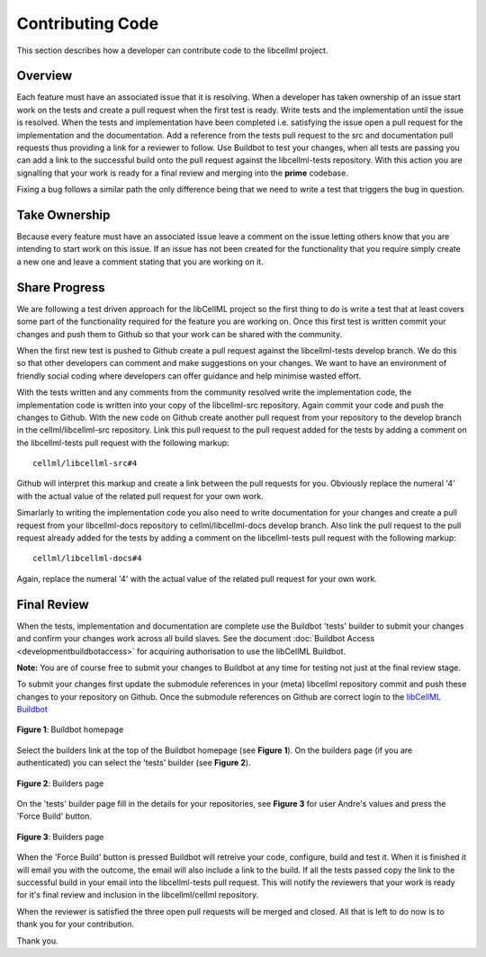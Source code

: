 .. _Developer Contribution for CellML:

=================
Contributing Code
=================

This section describes how a developer can contribute code to the libcellml project.

.. contents:

Overview
========

Each feature must have an associated issue that it is resolving.  When a developer has taken ownership of an issue start work on the tests and create a pull request when the first test is ready.  Write tests and the implementation until the issue is resolved.  When the tests and implementation have been completed i.e. satisfying the issue open a pull request for the implementation and the documentation.  Add a reference from the tests pull request to the src and documentation pull requests thus providing a link for a reviewer to follow.  Use Buildbot to test your changes, when all tests are passing you can add a link to the successful build onto the pull request against the libcellml-tests repository.  With this action you are signalling that your work is ready for a final review and merging into the **prime** codebase.

Fixing a bug follows a similar path the only difference being that we need to write a test that triggers the bug in question.

Take Ownership
==============

Because every feature must have an associated issue leave a comment on the issue letting others know that you are intending to start work on this issue.  If an issue has not been created for the functionality that you require simply create a new one and leave a comment stating that you are working on it.

Share Progress
==============

We are following a test driven approach for the libCellML project so the first thing to do is write a test that at least covers some part of the functionality required for the feature you are working on.  Once this first test is written commit your changes and push them to Github so that your work can be shared with the community.

When the first new test is pushed to Github create a pull request against the libcellml-tests develop branch.  We do this so that other developers can comment and make suggestions on your changes.  We want to have an environment of friendly social coding where developers can offer guidance and help minimise wasted effort.

With the tests written and any comments from the community resolved write the implementation code, the implementation code is written into your copy of the libcellml-src repository.  Again commit your code and push the changes to Github.  With the new code on Github create another pull request from your repository to the develop branch in the cellml/libcellml-src repository.  Link this pull request to the pull request added for the tests by adding a comment on the libcellml-tests pull request with the following markup::

    cellml/libcellml-src#4
    
Github will interpret this markup and create a link between the pull requests for you.  Obviously replace the numeral '4' with the actual value of the related pull request for your own work.
 
Simarlarly to writing the implementation code you also need to write documentation for your changes and create a pull request from your libcellml-docs repository to cellml/libcellml-docs develop branch.  Also link the pull request to the pull request already added for the tests by adding a comment on the libcellml-tests pull request with the following markup::

    cellml/libcellml-docs#4
    
Again, replace the numeral '4' with the actual value of the related pull request for your own work.

Final Review
============

When the tests, implementation and documentation are complete use the Buildbot 'tests' builder to submit your changes and confirm your changes work across all build slaves.  See the document :doc:`Buildbot Access <developmentbuildbotaccess>` for acquiring authorisation to use the libCellML Buildbot.

**Note:** You are of course free to submit your changes to Buildbot at any time for testing not just at the final review stage.

To submit your changes first update the submodule references in your (meta) libcellml repository commit and push these changes to your repository on Github.  Once the submodule references on Github are correct login to the `libCellML Buildbot <http://autotest.bioeng.auckland.ac.nz/libcellml-buildbot/>`_ 

.. figure:: images/buildbothomepage.png
   :align: center
   :alt: libCellML Buildbot homepage
   
   **Figure 1**: Buildbot homepage
   
Select the builders link at the top of the Buildbot homepage (see **Figure 1**).  On the builders page (if you are authenticated) you can select the 'tests' builder (see **Figure 2**).

.. figure:: images/builderspage.png
   :align: center
   :alt: libCellML Buildbot builders page
   
   **Figure 2**: Builders page
   
On the 'tests' builder page fill in the details for your repositories, see **Figure 3** for user Andre's values and press the 'Force Build' button.

.. figure:: images/testsbuilder.png
   :align: center
   :alt: libCellML tests builder page
   
   **Figure 3**: Builders page

When the 'Force Build' button is pressed Buildbot will retreive your code, configure, build and test it.  When it is finished it will email you with the outcome, the email will also include a link to the build.  If all the tests passed copy the link to the successful build in your email into the libcellml-tests pull request.  This will notify the reviewers that your work is ready for it's final review and inclusion in the libcellml/cellml repository.

When the reviewer is satisfied the three open pull requests will be merged and closed.  All that is left to do now is to thank you for your contribution.

Thank you.
 
